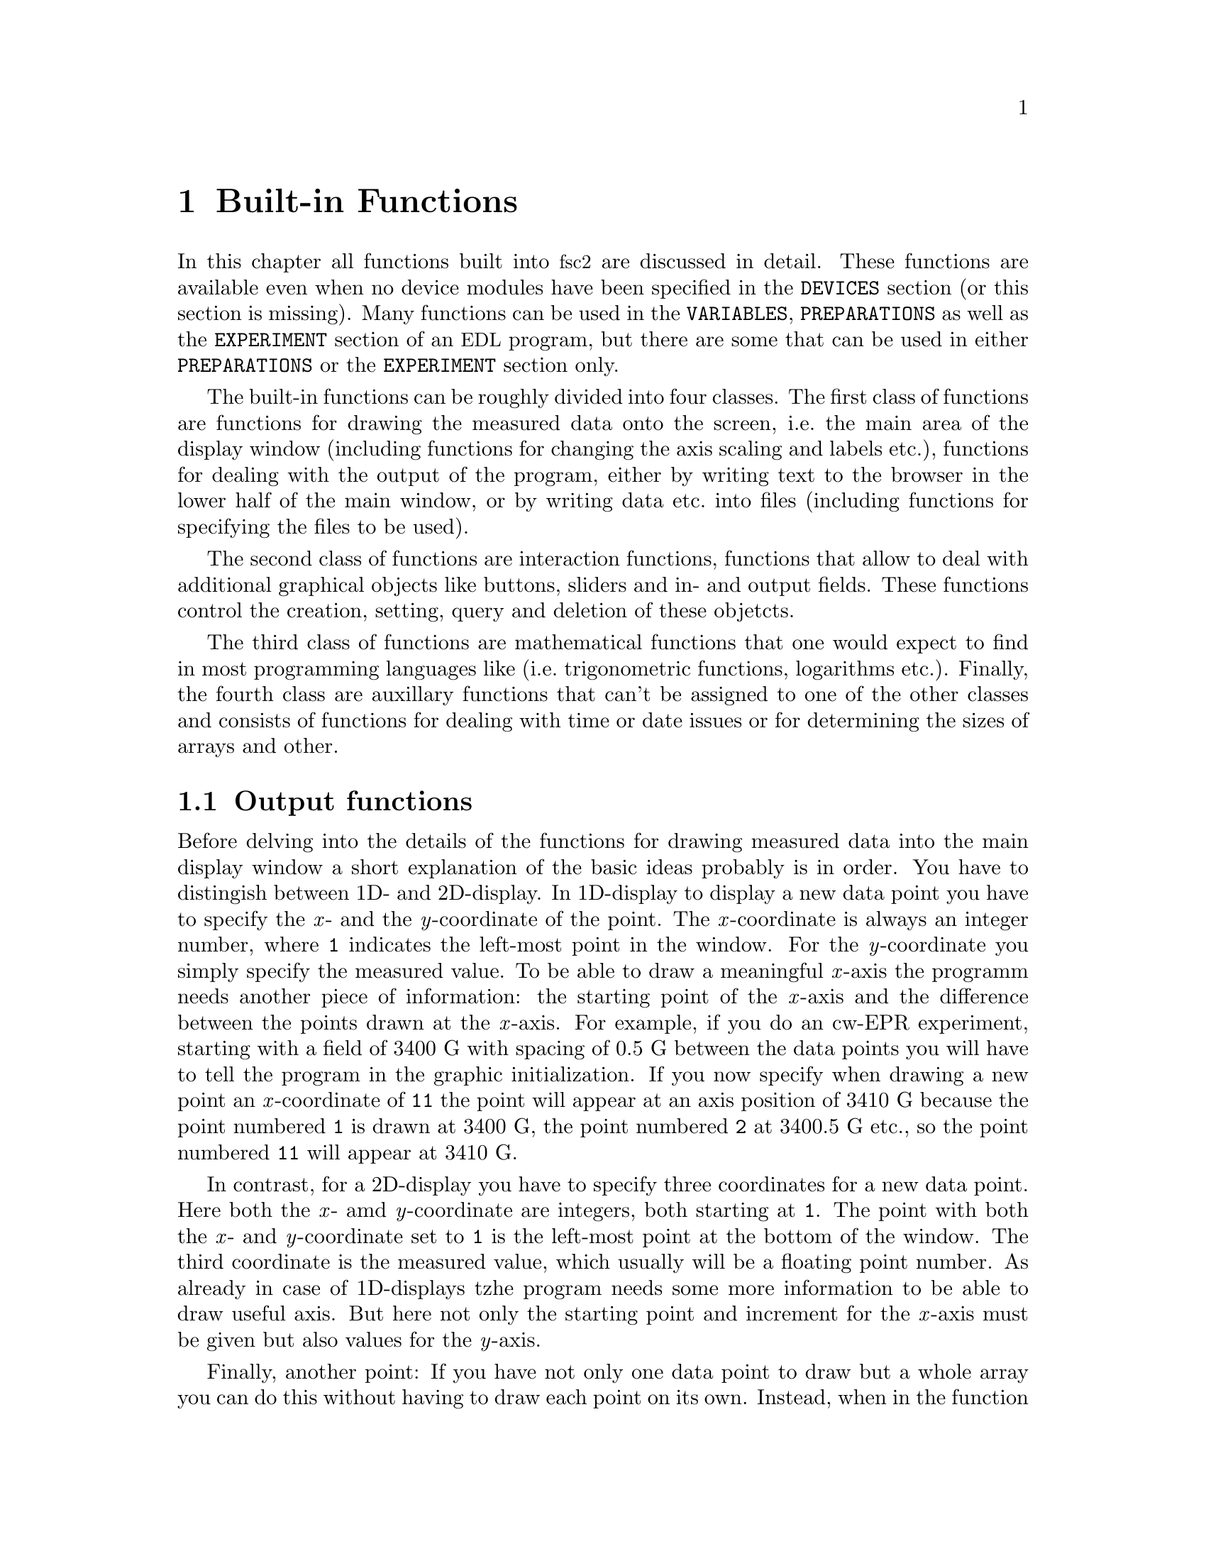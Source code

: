 @c $Id$
@c
@c Copyright (C) 2001 Jens Thoms Toerring
@c
@c This file is part of fsc2.
@c
@c Fsc2 is free software; you can redistribute it and/or modify
@c it under the terms of the GNU General Public License as published by
@c the Free Software Foundation; either version 2, or (at your option)
@c any later version.
@c
@c Fsc2 is distributed in the hope that it will be useful,
@c but WITHOUT ANY WARRANTY; without even the implied warranty of
@c MERCHANTABILITY or FITNESS FOR A PARTICULAR PURPOSE.  See the
@c GNU General Public License for more details.
@c
@c You should have received a copy of the GNU General Public License
@c along with fsc2; see the file COPYING.  If not, write to
@c the Free Software Foundation, 59 Temple Place - Suite 330,
@c Boston, MA 02111-1307, USA.


@node Built-in Functions, Device Functions, EDL, Top
@chapter Built-in Functions

@ifinfo
@menu
* Output functions::        Functions for printing, drawing and storing.
* Interaction functions::   Functions buttons and sliders.
* Mathematical functions::  Function for doing mathematics.
* Auxiliary functions::     All other functions.
@end menu
@end ifinfo

In this chapter all functions built into @acronym{fsc2} are discussed in
detail. These functions are available even when no device modules have
been specified in the @code{DEVICES} section (or this section is
missing). Many functions can be used in the @code{VARIABLES},
@code{PREPARATIONS} as well as the @code{EXPERIMENT} section of an
@acronym{EDL} program, but there are some that can be used in either
@code{PREPARATIONS} or the @code{EXPERIMENT} section only.

The built-in functions can be roughly divided into four classes. The
first class of functions are functions for drawing the measured data
onto the screen, i.e.@: the main area of the display window (including
functions for changing the axis scaling and labels etc.@:), functions
for dealing with the output of the program, either by writing text to
the browser in the lower half of the main window, or by writing data
etc.@: into files (including functions for specifying the files to be
used).

The second class of functions are interaction functions, functions that
allow to deal with additional graphical objects like buttons, sliders and
in- and output fields. These functions control the creation, setting,
query and deletion of these objetcts.

The third class of functions are mathematical functions that one would
expect to find in most programming languages like (i.e.@: trigonometric
functions, logarithms etc.@:). Finally, the fourth class are auxillary
functions that can't be assigned to one of the other classes and
consists of functions for dealing with time or date issues or for
determining the sizes of arrays and other.


@node Output functions, Interaction functions, Built-in Functions, Built-in Functions
@section Output functions
@cindex output functions

Before delving into the details of the functions for drawing measured
data into the main display window a short explanation of the basic ideas
probably is in order. You have to distingish between 1D- and
2D-display. In 1D-display to display a new data point you have to
specify the @i{x}- and the @i{y}-coordinate of the point. The
@i{x}-coordinate is always an integer number, where @code{1} indicates
the left-most point in the window. For the @i{y}-coordinate you simply
specify the measured value. To be able to draw a meaningful @i{x}-axis
the programm needs another piece of information: the starting point of
the @i{x}-axis and the difference between the points drawn at the
@i{x}-axis. For example, if you do an cw-EPR experiment, starting with a
field of @w{3400 G} with spacing of @w{0.5 G} between the data points
you will have to tell the program in the graphic initialization. If you
now specify when drawing a new point an @i{x}-coordinate of @code{11}
the point will appear at an axis position of @w{3410 G} because the
point numbered @code{1} is drawn at @w{3400 G}, the point numbered
@code{2} at @w{3400.5 G} etc.@:, so the point numbered @code{11} will
appear at @w{3410 G}.

In contrast, for a 2D-display you have to specify three coordinates for
a new data point. Here both the @i{x}- amd @i{y}-coordinate are integers,
both starting at @code{1}. The point with both the @i{x}- and
@i{y}-coordinate set to @code{1} is the left-most point at the bottom of
the window. The third coordinate is the measured value, which usually
will be a floating point number. As already in case of 1D-displays tzhe
program needs some more information to be able to draw useful axis. But
here not only the starting point and increment for the @i{x}-axis must
be given but also values for the @i{y}-axis.

Finally, another point: If you have not only one data point to draw but
a whole array you can do this without having to draw each point on its
own. Instead, when in the function for drawing you enter a
(ome-dimensional) array instead of a value (as the @i{y}-coordinate for
1D-display or the @i{z}-coordinate for 2D-display) all the points of the
array will be drawn, starting at the place you specified and from there
to the right, i.e.@: always in the @i{x}-direction.


@table @samp
@anchor{init_1d}
@item init_1d()
@findex init_1d()
Initializes the display for one-dimensional experiments -- without a
call to this function (or @code{init_2d()}, see below) no data can be
displayed. The function accepts up to six arguments, all of them being
optional. These are:
@enumerate
@item
The number of curves to be displayed, the maximum is currently 4
curves. If not given it defaults to 1.
@item
Number of points, if missing, zero or negative it will be treated as
unknown and default to 64 points. If the specified value (or the default
value) turns out to be too small it is adjusted automatically in the
experiment so that all data again fit into the display (as long as the
@code{FS} button is switched on).
@item
Start value of the @i{x}-axis. If missing (or undefined, see next point)
point numbers are printed, starting with @code{1}.
@item
Increment for data along the @i{x}-axis (thus restricting the display to
equally spaced data). Setting it to zero implies that the start value
and the increment are undefined and point numbers are shown
instead. Negative increments are handled correctly.
@item
String variable with the label to be shown at the @i{x}-axis.
@item
String variable with the label to be shown at the @i{y}-axis.
@end enumerate

Formally, the function with its arguments can be written as
@example
init_1d( [ n_curves [ , n_points [ , start, increment ] ], ]
         [ x_label [ , y_label ] ] )
@end example
@noindent
This means that the function can be called in all of the following ways:
@example
init_1d( n_curves, n_points, start, increment, x_label, y_label )
init_1d( n_curves, n_points, start, increment, x_label )
init_1d( n_curves, n_points, x_label, y_label )
init_1d( n_curves, n_points, x_label )
init_1d( n_curves, n_points )
init_1d( n_curves, x_label, y_label )
init_1d( n_curves, x_label )
init_1d( n_curves )
init_1d( x_label, y_label )
init_1d( x_label )
init_1d( )
@end example
@noindent
In error messages the start value and the increment of the data
displayed at the @i{x}-axis are (in contrast to the point numbers)
referred to as `real world coordinates'.

This function can only be used in the @code{PREPARATIONS} section of an
@acronym{EDL} program.


@anchor{init_2d}
@item init_2d()
@findex init_2d()
Initializes the display for two-dimensional experiments. The function
accepts up to nine arguments, all of them optional. The arguments are:
@enumerate
@item
Number of data sets to be displayed, maximum is currently 4. If not
given it defaults to 1.
@item
Number of points in @i{x}-direction, if missing or less than 1 it will
be treated as unknown and default to 64. If the specified value (or the
default value) turns out to be too small it is adjusted automatically in
the experiment so that all data fit into the display.
@item
Number of points in @i{y}-direction, if missing or less than 1 it will
be treated as unknown and default to 32. If the specified or the default
value turns out to be too small it is adjusted automatically in the
experiment so that all data fit into the display.
@item
Start value of the @i{x}-axis. If missing (or undefined, see also next
entry) point numbers are printed, starting with @code{1}.
@item
Increment for data along the @i{x}-axis (thus restricting the display to
equally spaced data). Setting it to zero implies that the start value
and the increment are undefined and point numbers are shown instead.
@item
Start value of the @i{y}-axis. The same rules as for the @i{x}-axis apply
for missing or undefined values.
@item
Increment for data along the @i{y}-axis. The same rules as for the
@i{x}-axis apply for missing values or when zero is specified.
@item
String variable with label to be shown at the @i{x}-axis.
@item                
String variable with label to be shown at the @i{y}axis.
@item
String variable with label to be shown at the @i{z}-axis.
@end enumerate
Formally, the function with its arguments can be written as
@example
init_2d( [ n_data_sets [ , n_x_points [ , n_y_points, 
         [ , x-start, x-increment, y-start, y-increment ] ,
         ]  ]  ] [ x-label [ , y-label [ , z-label ] ] ] )
@end example

This function can only be used in the @code{PREPARATIONS} section of an
@acronym{EDL} program.


@anchor{display}
@item display( )
@findex display()
This function has to be called to display data in 1-dimensional as well as
2-dimensional experiments. It takes the following arguments:
@enumerate
@item
The (@i{x}) point number (coordinate) where the data point (if only a
single number is given as the third argument) or the coordinate where
the first data point of an data array passed as the third argument is to
be shown.
@item
Only in 2D-experiments: The @i{y}-point number (coordinate) of the data
point or the coordinate for the first data point of an data array
(arrays are always drawn to the right from the specified coordinate,
i.e.@: in @i{x}-direction).
@item
The data point or a (one-dimensional) array of data.
@item
Number of the curve or data set the data are to be displayed belong
to. If missing it defaults to the first curve, 1. If there is more than
one data set given in the @code{display()} command the curve number
must be specified.
@end enumerate
These arguments can be repeated as many times as there are data to be
displayed simultaneously (but in this case none of the arguments may be
left out!).

Formally, the function with its arguments can be written for 1D-experiments as
@example
display( n_x_point, data [ , n_curve [ , ... ] ] )
@end example
@noindent
while for 2D-experiments it is
@example
display( n_x_point, n_y_point, data [ , n_curve [ , ... ] ] )
@end example

This function can only be used in the @code{EXPERIMENT} section of an
@acronym{EDL} program.


@anchor{change_scale}
@item change_scale()
@findex change_scale()
This function allows to change the scale settings (originally set in the
call of @w{@code{init_1d()}} or @w{@code{init_2d()}}) after an
experiment has been started. With a one-dimensional display the function
can be passed a maximum of two arguments, the new start value of the
@i{x}-axis and the new @i{x}-increment. For two-dimensional display the
function also accepts a new start value for the @i{y}-axis as well as
the @i{y}-increment. If one of these values should remain unchanged
instead of a value a string (e.g.@ @code{"keep"}) can be passed as the
argument.

This function can only be used in the @code{EXPERIMENT} section of an
@acronym{EDL} program.


@anchor{change_label}
@item change_label()
@findex change_label()
Using this function the labels at the axis of te display window (and, if
shown, of the cross section window) can be changed from within as
@acronym{EDL} program. For 1D-display it accepts up to two strings for
the @i{x}- and @i{y}-axis labels, for 2D-display up to three, the third
for the @i{z}-axis label. To leave a label unchanged pass the function
an empty string, i.e.@ @code{""}. If no label should be drawn pass it
a string that just contains one (or more) space characters, i.e.@:
@code{" "}.

This function can only be used in the @code{EXPERIMENT} section of an
@acronym{EDL} program.

@anchor{rescale}
@item rescale()
@findex rescale()
In the funtion @code{init_1d()} or @code{init_2d()} the number of points
in @i{x}- (and @i{y}-) direction can be set. If, during the experiment
more points are displayed then set in the initialization, the scaling of
the axis (or axis in the 2D-case) will be changed automatically. Using
the function @code{rescale()} one can change the number of points from
within the @acronym{EDL} program. In the 1D-case the function accepts
one argument, the new number of points in @i{x}-direction. If this value
is @code{0} the number of points is adjusted to the number of points
currently displayed. Exceptions are when either the new number of
points is smaller than the default number, in which case the default
number is used, or the number is smaller than the number of points
currently displayed which is then used as the new number of
points. Passing the function a value of @code{-1} means that the number
of points should remain unchanged.

In the 2D-case the function accepts two arguments, one for the number of
points to be displayed in @i{x}-direction and the second for the number
of points in @i{y}-direction. As in the 1D-case a @code{-1} means not to
do any changes to the axis and @code{0} sets the number of points to the
number of points currently displayed along this axis.

This function can only be used in the @code{EXPERIMENT} section of an
@acronym{EDL} program.

@anchor{clear_curve}
@item clear_curve()
@findex clear_curve()
Removes one or more curves from the display. As many curve numbers as
there are curves can be used. No arguments at all implies the first
curve. Invalid arguments are discarded and an error message is printed.

This function can only be used in the @code{EXPERIMENT} section of an
@acronym{EDL} program.


@anchor{print}
@item print()
@findex print()
This function prints text into the output browser in the main form of
@acronym{fsc2}.  It needs a @i{format string}
@cindex format string
as its very first argument. The @i{format string} can contain any text
as well as a special character, @code{#},
@findex # @r{(in @code{print()} function)}
that works as a placeholder for data to be printed in its place.  Here's
a first simple example: You want to print the value of a variable called
@code{I}, that has been assigned a value of 3. Now,
@example
print( "The value of I is #.\n", I );
@end example
@noindent
will print, when the program is interpreted,
@example
The value of I is 3.
@end example
@noindent
But you can have not only one but as many placeholder characters in the
@i{format string} as you need. Of course, the number of placeholder
characters has to match the number of variables (or data) following the
@i{format string}. If the number of @code{#}'s and the number of
variables to be printed doesn't fit a warning is printed. If there are
too many @code{#}'s the superfluous ones are simply printed aout, but if
there are not enough only as many variables as there are @code{#}'s are
printed, the remaining data are discarded.

You may use @code{print()} to print integer or floating point values
(that includes the return values of functions) and variables and strings
(i.e.@: text enclosed in double quotes, @code{"}).  Here's a longer,
somewhat contrived example:
@example
print( "The # of # is #\n", "sine", x, sin( x ) );
@end example
@noindent
This will print (assuming @code{x} equals @code{0.5}):
@example
The sine of 0.500000 is 0.479426
@end example

There are special sequences allowed in the @i{format string}. They all
start with an @i{escape character}, the backslash @code{\}. Here's a
list of all recognized special sequences:
@table @samp
@cindex escape characters (in @code{print()} function)
@item \n
Linefeed character: Ends a line, everything following it starts on a new
line. Thus several lines can be printed at once by one call of
@code{print()}. @code{print()} does not automatically add a linefeed by
itself.
@item \t
Embeds a tabulator character in the text, tab stops are set at every
eighth character position.
@item \\
Prints a backslash, @code{\}, thus switching off the special meaning of the
backslash as an escape character.
@item \"
Prints a quote -- use it to embed quotes into the @i{format
string}.
@item \#
Prints a @code{#}, thus switching off the special meaning of the
@code{#} character as a placeholder for variables to be printed.
@item \T
While normally nothing is printed during the test run of the
@code{EXPERIMENT} section of an @acronym{EDL} program, if the @i{format
string} starts with this escape sequence the @code{print()} function
will produce output already in the test run (the @code{T} is never
printed).
@end table


@anchor{get_file}
@item get_file( )
@findex get_file()
Opens a new file and returns a unique identifier for the file that can
be stored in an integer variable and is to be used in calls to functions
of the @w{@code{save_xxx()}}-family. Usually, a file selector is shown
that lets the user choose a file. If opening the selected file fails the
user is asked to select a different file name. If the user cancels the
selection of a file (s)he is asked for confirmation since data may get
lost. If the user decided not to select a file the function returns an
(invalid) file identifier of @code{-1}.

The function accepts up to five arguments, all of them optional. The
first one is usually the prompt string to be printed in the file
selector. If it is missing or is the empty string (use `@code{""}' to
create an empty string) it defaults to `@i{Please select a file
name:}'. The second argument is a pattern for the file name, per default
`@i{*.dat}'. You may use all the usual wildcard characters you're used
to from the shell. The third argument is the directory the search for
the file name should start in. As the fourth argument you may pass a
file name to the function as the default file that appears in the entry
for the selected file. Finally, the fifth and last argument can be a
default extension for the file. This extension will be appended
automatically to the name of the file the user selects unless the file
name already has this extension. This way one can enforce an extension
for the file name.

But there's also an alternative. If the very first string (that is
usually used for the prompt string) starts with a backslash `@code{\}'
the following characters (i.e.@: everything except the leading
backslash) are taken as the name of the file to be used automatically.
The file selector will not be shown and instead the hard-coded file name
will be used. Only if opening this file fails the remaining parameters
will be used when asking for an alternative file (except the prompt
string, the default will be used).

If @code{get_file()} has never been called on the first call to a
function from the @code{save_xxx()}-family the user is asked to select a
file and this file is used exclusively in further
@code{save_xxx()}-calls.  That means that calling @code{get_file()}
after the default file has already been opened is not allowed, call it
either before the first save-operation or never at all!

This function can only be used in the @code{EXPERIMENT} section of an
@acronym{EDL} program.


@anchor{clone_file}
@item clone_file( )
@findex clone_file()
Sometimes two output files are needed that should only differ in their
extension but not in the filename. In this case the function
@code{clone_file()} can be useful. It expects exactly three
arguments. The first one is an identifier for an already existing file as
returned by the function @code{get_file()}. (If in the call of
@code{get_file()} the user did @b{not} to choose a file, i.e. pressed
the @code{Cancel}-button, it is silently assumed that also the second
file is @b{not} to be used.)

The second and third arguments both have to be strings. The second
argument is the expected extension of the file that was selected via the
previous call of @code{get_file()}. And the third argument is the
replacement for the extension of the previously selected file. If the
second argument does not fit with the extension of the file the user had
choosen, the new extension from the third argument is appended to the
file name (instead of replacing the extension).

A typical piece of code to open two files, the first with the extension
@code{dat} and the second with the same name but the extension
@code{list} would be:
@example
FILE1 = get_file( "", "*.dat", "", "", "dat" );
FILE2 = clone_file( FILE1, "dat", "list" );
@end example
If the user chooses @code{experiment.dat} as the first file, a second
file with the name @code{experiment.list} will be opened automatically.

The function also takes care that no files will be overwritten
accidentally. If the second file already exists the user gets asked to
select different file. The program enforces that the extension of the
new file is identical to the one passed to it as the third argument.

This function can only be used in the @code{EXPERIMENT} section of an
@acronym{EDL} program.


@anchor{save}
@item save()
@findex save()
Writes one or more data or complete arrays to a file. But some care has
to be used: If @w{@code{get_file()}} has been called before the first
argument has to be the file number returned by the call to tell
@acronym{fsc2} which file to use. If, on the other hand,
@code{get_file()} hasn't been called before, the user is asked to select
a file now and all further calls of functions of the
@w{@code{save_xxx()}} type will use this one file and the first argument
will be assumed to be a value to be written to this file!

All arguments (following the file identifier if there's one) are
data. The types of these data may be

@itemize @bullet
@item
Integer data
@item
Floating point data
@item
Strings (with interpretation of escape sequences, see @code{fsave()})
@item
One-dimensional arrays (or slices of more-dimensional arrays) of integer
or floating point type
@item
Complete more-dimensional arrays
@end itemize

The function saves data in an unformatted fashion, i.e.@: each data
value is written on a new line. The only exception are more-dimensional
arrays -- here an empty line is output between the individual slices of
the array. Here's an example: The array

@example
X[ 3, 2 ] = @{ 1, 2, 3, 4, 5, 6 @}
@end example
@noindent
will be printed as

@example
1
2

3
4

5
6
@end example

The function returns the total number of characters that have been
written to the file and can only be used in the @code{EXPERIMENT}
section of an @acronym{EDL} program.


@anchor{fsave}
@item fsave()
@findex fsave()
This function (the name stands for 'formated save') can be used to write
data to a file in a formated way. As in the case of the @code{save()}
function the first argument may be a file identifier. The next argument
must be a @i{format string} with a syntax remotely similar to the one
for the @code{C} @code{print()} function. The format string can contain
arbitrary text and conversion specifiers, a @code{#} character for each
data item from the remaining argument list. In contrast to the
@code{save()} function this function can not be used to print array
slices or complete arrays, but only simple data types. On the other
hand, printing of complete arrays can be done using loops, i.e.@: as in
the following example:

@example
VARIABLES:

FILE_ID;
I; J;
X[ 3, 2 ] = @{ 1, 2, 3, 4, 5, 6 @};

EXPERIMENT:

FILE_ID = get_file( );

for I = 1 : 3 @{
    for J = 1 : 2 @{
        fsave( FILLE_ID, "X[ #, # ] = #\n", I, J, X[ I, J ] );
    @}
@}
@end example
@noindent
This will print:

@example
X[ 1, 1 ] = 1
X[ 1, 2 ] = 2
X[ 2, 1 ] = 3
X[ 2, 2 ] = 4
X[ 3, 1 ] = 5
X[ 3, 2 ] = 6
@end example

Within the format string and the argument strings escape sequences, all
starting with a backslash character @code{\}, can be used to print
otherwise unprintable characters. These are
@table @samp
@item \a
prints an alert (bell) character (@code{0x07})
@item \b
prints a backspace character (@code{0x08})
@item \f
prints a formfeed character (@code{0x0C})
@item \n
prints a newline character (@code{0x0A})
@item \r
prints a carriage return character (@code{0x0D})
@item \t
prints a horizontal tab character (@code{0x09})
@item \v
prints a vertical tab character (@code{0x0B})
@item \\
prints a backslash @code{\}
@item \?
prints a question mark @code{?}
@item \'
prints a single quote @code{'}
@item \"
prints a double quote @code{"}
@item \@i{ooo}
replaces the octal number @i{ooo} by the corresponding character (as
many octal digits are used as long as the resulting number is less
then 255)
@item \x@i{hh}
replaces the hexadecimal number @i{hh} by the corresponding character
(there must be one or two hexadecimal digits)

@item \#
prints a @code{#} (this is a special escape sequence to be used with
@code{fsave()} only)
@end table

The function returns the total number of characters that have been written to
the file.

This function can only be used in the @code{EXPERIMENT} section of an
@acronym{EDL} program.

@anchor{ffsave}
@item ffsave()
@findex ffsave()
This function can also be used to write data into a file using a format
string. In comparison to the @code{fsave()} function it gives you even
more control over the format that is used by accepting a format string
that is nearly identical to the one of the @code{C} @code{printf()} family
of functions, missing only some elements that wouldn't make sense here.
As in the case of the @code{save()} and @code{fsave()} function the
first argument can be a file identifier.

The format string may contain two types of objects: ordinary characters,
which are copied to the file, and conversion specifications, each of
which conversion and printing of the next successive argument. Each
cionversion specifier begins with the character @code{%} and ends with
a conversion character. In between there may first a flag, which
modifies the specification:
@itemize
@item @code{-} which specifies left adjustment of the converted argument
      in its field,
@item @code{+} which specifies that a number will always printed with a
      sign,
@item @i{space}: if the first character is not a sign, a space will be
      prefixed,
@item @code{0}: for numeric conversions, specifies padding the field
      with leading zeros,
@item @code{#}, which specifies an alternate output form: for @code{e},
      @code{E}, @code{f}, @code{g} and @code{G}, the output will always
      have a decimal point, for @code{f} and @code{G}, trailing zeros
      will not be removed.
@end itemize

Following the flags the minimum field width as well as the precision can
be specified. If the (optional) flags are followed by a number it is
taken as the minimum field width. The converted argument will be printed
in a field at least this wide, and wider if necessary. If the converted
argument has fewer characters than the field width it will be padded on
the left (or on the right, if left adjustment has been requested) to
make up for the field with. The padding character os normally space,
butis @code{0} if the zero padding flag is present.

The next character can be a period, which separates the field width from
the precision, followed by another number, the precision, that specifies
the maximum number of characters to be printed from a string, or the
number of digits to be printed after the decimal point for @code{e},
@code{E}, or @code{f} conversion, or the number of significant digits
for @code{g} or @code{G} conversion, or the minimum nmber of digits to
be printed for an integer (leading @code{0}s will be added to make up
the necessary width).

Width or precision or both may be specified as @code{*}, in which case
the value is computed by converting the next arguments(s), which must be
an integer values.

In contrast to the @code{printf()} format string no length modifier can
be used - @acronym{fsc2} has no different short, long or long long
variable types.

The following table lists all conversion charatcers. If the character
found in the format string is nopt a valid conversion specifier the
function will abort and print an error message.
@table @samp
@item d, i
Integer value, if the argument is not an integer but a floating point
number its value is rounded to the next integer.
@item f
floating point value, if the argment is an integer it is converted to a
floating point value; decimal notation of the form @i{[-]mmm.ddd}, where
the number of @i{d}'s is specified by the precision. The default
precision is 6; a precision of @code{0} suppresses the decimal point
@item e, E
floating point value, if the argment is an integer it is converted to a
floating point value; decimal notation in either the form
@w{@i{[-]mmm.dddddd}@code{e}@i{[+-]xx}} or
@w{@i{[-]mmm.dddddd}@code{E}@i{[+-]xx}}, where the number of @i{d}'s is
specified by the precision. The default precision is 6, a precision of
@code{0} suppresses the decimal point.
@item g, G
floating point value, if the argment is an integer it is converted to a
floating point value; @code{%e} or @code{%E} is used if the exponent is
less than -4 or greater than or equal to the precision, otherwise
@code{%f} is used. Trailing zeros and a trailing decimal point are not
printed.
@item %
no argument is converted, prints a @code{%}
@end table

The format string as well as argument strings may contain escape
sequences, starting with a backslash @code{\}, see @code{fsave()} for
the complete list.


The function returns the total number of characters that have been written to
the file.

This function can only be used in the @code{EXPERIMENT} section of an
@acronym{EDL} program.

@anchor{save_program}
@item save_program()
@findex save_program()
This functions writes the currently run @acronym{EDL} program into a
file. As usual, the first argument may be a file identifier - the same
rules apply as for @code{save()} and @code{fsave()}. The second argument
can be a string that is prepended to each line of the program, i.e.@: a
comment character to make other programs like @acronym{MATHLAB} or
@acronym{octave} skip these lines.

This function can only be used in the @code{EXPERIMENT} section of an
@acronym{EDL} program.


@anchor{save_output}
@item save_output()
@findex save_output()
This function has the same arguments as @code{save_program()} but prints
the content of the output window (i.e.@: the bottom browser window in
the main form) into the file.

This function can only be used in the @code{EXPERIMENT} section of an
@acronym{EDL} program.


@anchor{save_comment}
@item save_comment()
@findex save_comment()
This function is used to print comments into the file. When it is called a
small editor is shown and the user may enter comments. These will be then
written into the file.

The first argument may as usual be a file identifier (or may be missing
if @w{@code{get_file()}} hasn't been called). The second argument is
again a string to be prepended to each line of the comment. The third
argument is a preset string that appears in the comment editor when it is
opened - use "@code{\n}" to separate the lines of a multi-line text. The
last argument is the label string to be shown on top of the editor - it
defaults to "Please enter a comment:".

This function can only be used in the @code{EXPERIMENT} section of an
@acronym{EDL} program.


@anchor{is_file}
@item is_file()
@findex is_file()
This function expects a file handle as returned by @code{get_file()} and
checks if it is valid and the associated file is open for writing.
@end table


@node Interaction functions, Mathematical functions, Output functions, Built-in Functions
@section Interaction functions
@cindex interaction functions

These functions are for creating, handling and deleting of buttons,
sliders and in- and output fields. When such an object is created for
the first time a new window with the title "Toolbox" opens up. The
objects (i.e.@: buttons, sliders and in- and output fields) displayed
in the toolbox allow the user to influence the experiment when it is
already running. The toolbox window will vanish automatically when all
objects have been deleted. The toolbox with its objects can only be used
during the experiment, i.e.@: the functions for creating, handling and
deleting of objects can only be used within the @code{EXPERIMENT}
section of the program.

Please note that when the objects in the toolbox are used it usually
isn't possible anymore to check the complete experiment before it is run
because it is impossible to forsee which buttons, sliders or input
fields are used at what moment (the only exception is when only output
fields are used). Therefore, these functions should only be used where
it is really necessary, e.g.@: when you're trying to find the optimum
parameters for an experiment but not in the final experiment.

When the program is tested before the experiment is started it is
assumed that all buttons are not pressed and switched off (unless they
have been set by the function @code{button_state()}, all sliders are
assumed to be in the middle position unless a different value has been
set via the function @code{slider_value()} and all input and output
fields are initialized to @code{0} unless an initial value has been
passed to the functions @code{input_create()} or @code{output_create()}.

All functions of this type can only be used in the @code{EXPERIMENT}
section of an @acronym{EDL} program.


@table @samp
@anchor{layout}
@item layout()
@findex layout()
The functions tells the program how to layout the buttons and sliders in
the window, either vertically or horizontally. The function must be
called either with the strings @code{"VERT"}, @code{"VERTICAL"},
@code{"HORI"} or @code{"HORIZONTAL"} (the case of the letters doesn't
matter). The numbers @code{0} and @code{1} can be used alternatively for
vertical or horizontal layout.

Of course this function has to be called @b{before} a function to create
an object (button, slider or in- or output field) has been invoked.


@anchor{button_create}
@item button_create()
@findex button_create()
The function creates a new button and returns a unique integer number
that has to be used in later calls to identify this button. There are
three types of buttons, normal buttons that can be just pressed to
create an event, push buttons that stay on or off, and finally radio
buttons, that are also some kind of push buttons but that belong to a
group of buttons of which only one button can be switched on at once,
i.e.@: if a radio button gets pressed all the other radio buttons
belonging to the same group (which has to be specified when the button
is created) become automatically unset.

Normal buttons are drawn as large rectangular boxes with the label in
the middle, push buttons are drawn as squares, standing on a corner,
that become yellow when pressed, and radio buttons as round buttons,
that become red when activated.

The first argument the function expects is the type of the button,
i.e.@: on of the strings @code{"NORMAL_BUTTON"}, @code{"PUSH_BUTTON"} or
@code{"RADIO_BUTTON"} (the case of the letters doesn't matter).

For a radio button it must be specified which group it belongs to. Each
group has a button functioning as the group leader which is always the
first button of the group. For all other members of this group the
identifier of the group leader button must be specified as the second
argument. I.e.@: to create a group of three radio buttons use
@example
B_ID_1 = button_create( "RADIO_BUTTON", "Label 1" );
B_ID_2 = button_create( "RADIO_BUTTON", B_ID_1, "Label 2" );
B_ID_3 = button_create( "RADIO_BUTTON", B_ID_1, "Label 3" );
@end example

For all buttons except radio buttons the second (optional) argument is
the string that is to appear as the label of the button. The final (also
optional) argument is another string that is the help text that will
appear when the mouse hoovers over the button for some time. Both label
and help text may contain two different escape sequences, namely
`@code{\n}', standing for a line break (to create a multi-line label or
help text) and `@code{\\}', standing for the backslash character to
allow a backslash in front of an `n'.

All buttons start in the deactivated state except the 'leader' of a
group of radio buttons.


@anchor{button_delete}
@item button_delete()
@findex button_delete()
Using this function one or more buttons can be deleted. It expects one
or a list of button identifiers (separated by commata) as returned by
the function @code{button_create()}.

If the group leader (i.e.@: the first button) of a group of radio
buttons is deleted, the next button of the group becomes the new group
leader automatically. Please also note that when deleting the radio
button that is currently active, none of the radio buttons will be
active. In this case it is your responsibility to switch on one of the
remaining radio buttons of the group (unless all the others are also
deleted immediately afterwards).


@anchor{button_state}
@item button_state()
@findex button_state()
This function returns or sets the state of a button, depending on the
number of arguments passed to the function. The non-optional first
argument is the identifier of the button as irt was returned by the
function @code{button_create()}. If there are no more arguments the
state of the button is returned. There is a difference between the
values returned for normal buttons on the one side and push and radio
buttons on he other. For normal buttons a counter is maintained that
counts the number of times the button was pressed and its value is
returned and the counter is set back to zero at the same time. In
contrast, for push and radio buttons the state of the button, i.e.@:
either @code{0}, meaning off, or @code{1} for on is returned.

If for push and radio buttons there is a second argument the state of
the button will be be set. This argument must be either a string
(@code{"ON"} or @code{"OFF"}) or a number with @code{0} standing for off
and a non-zero number for on. If the radio button is currently active
and it is about to be switched off, an error message will be printed and
the button will remain active. To switch an active radio button off
activate another button from its group instead. The state of normal
buttons cannot be set.


@anchor{slider_create}
@item slider_create()
@findex slider_create()
Sliders are useful for setting values within a predefined range. There
are two types of sliders, normal sliders and value sliders. The
difference between these types is that for value sliders there is an
additional field showing the currently set value while for normal
sliders there isn't such a visual feedback. As already the function
@code{button_create()} also this function returns a unique integer
number to be used to identify the slider.

The first argument the function expects is a string, either
@code{"NORMAL_SLIDER"} or @code{"VALUE_SLIDER"} (the case of the
letters doesn't matter). "Normal" sliders are just sliders without any
decoration while "value" sliders have an extra field showing the current
value set via the slider.

The second argument must be the minimum value the slider can be adjusted
to and the third argument is the maximum value. The minimum value must
always be smaller than the maximum value.

A fourth, optional paramter is the step size to be used, i.e.@: the
minimum increment the slider value can be changed. Of course, this value
has to be larger than zero and smaller than the differenece between the
minimum and maximum value of the slider.

As in the case of buttons there are two more (optional) arguments, the
label to be shown below the slider and a help text. The same escape
sequences as for button labels and help texts.

All sliders start of set to the middle of their range. If a step size is
given for the slider the allowed value nearest to the middle value is
used as the sliders initial value.


@anchor{slider_delete}
@item slider_delete()
@findex slider_delete()
The function deletes on or more sliders. It expects one or a list of
slider identifiers as returned by the function @code{slider_create()}.


@anchor{slider_value}
@item slider_value()
@findex slider_value()
This function returns or sets the value of a slider. The first argument
must be a slider identifier as returned by the function
@code{slider_create()}. If this is the only argument the value the
slider is currently set to is returned. If there's a second value the
slider is set to this value. Obviously, the value must be within the
range of the slider as defined by the minimum and maximum value set in
@code{slider_create()}, otherwise an error message is printed and the
slider value is set to the next value still within the allowed range.
If a step size is set for the slider and the new value does not fit with
the step size the nearest allowed value is set.


@anchor{input_create}
@item input_create()
@findex input_create()
Using input fields numerical values can be entered. There are two
different types of input fields, one, that will only accept integer
values, while the other also allows input of floating point numbers. The
first argument of the function for creating an input field,
@code{input_create()}, is the type of the input field. If the first
argument is @code{"INT_INPUT"} the input field will only accept interger
numbers, while with an argument of @code{"FLOAT_INPUT"} also floating
point numbers can be entered. (@code{"INT_INPUT"} can be replaced by the
numerical argument @code{0} and @code{"FLOAT_INPUT"} by 1.)

If the second argument is a number it is taken to be the initial value
in the input field. If there is either no second argument or the second
argument is not a number but a string, the input field will be
initialized to @code{0}.

As in the case of buttons and sliders there are two more (optional)
arguments, the label to be shown below the input field and a help
text. The same escape sequences as for button and lider labels and help
texts can be used for buttons and sliders.

The final, optional field for an input object is a format string that is
used when printing the value. The format string is a simplified version
of a C format string. It must start with @code{%}, optionally followed
by the minimum field width, a dot, the precision and finally
(non-optionally) either @code{f}, @code{e} or @code{g} (or @code{F},
@code{E} or @code{G}). For more information please read the manual page
for C's printf(3).


@anchor{input_delete}
@item input_delete()
@findex input_delete()
The function deletes on or more input field. It expects one or a list of
input field identifiers as returned by the function @code{input_create()}.


@anchor{input_value}
@item input_value()
@findex input_value()
This function returns or sets the value of an input field. The first
argument must be an input field identifier as returned by the function
@code{input_create()}. If this is the only argument the value the input
field is set to is returned. If there's a second value the input field
is set to this value. Obviously, the value must be number.


@anchor{output_create}
@item output_create()
@findex output_create()
In contrast to input objects output objects can be used to display a
value but the user can't change the value. As in the case of input
objects there are two different types of output fields, one, that will
only accept integer values, while the other also allows output of
floating point numbers. The first argument of the function for creating
an output field, @code{output_create()}, is the type of the output
field. If the first argument is @code{"INT_OUTPUT"} the output field
will only show interger numbers, while with an argument of
@code{"FLOAT_OUTPUT"} also floating point numbers can be
displayed. (@code{"INT_OUTPUT"} can be replaced by the numerical
argument 2 and @code{"FLOAT_OUTPUT"} by 3.)

If the second argument is a number it is taken to be the initial value
in the output field. If there is either no second argument or the second
argument is not a number but a string, the output field will be
initialized to @code{0}.

As in the case of buttons and sliders there are two more (optional)
arguments, the label to be shown below the input field and a help
text. The same escape sequences as for button and lider labels and help
texts can be used for buttons and sliders.

The final, optional field for an output object is a format string that is
used when printing the value. The format string is a simplified version
of a C format string. It must start with @code{%}, optionally followed
by the minimum field width, a dot, the precision and finally
(non-optionally) either @code{f}, @code{e} or @code{g} (or @code{F},
@code{E} or @code{G}). For more information please read the manual page
for C's printf(3).


@anchor{output_delete}
@item output_delete()
@findex output_delete()
The function deletes on or more output field. It expects one or a list of
output field identifiers as returned by the function @code{input_create()}.


@anchor{output_value}
@item output_value()
@findex output_value()
This function sets a new value for an output field or returns the
current value. The first argument must be an output field identifier as
returned by the function @code{output_create()}. If this is the only
argument the value the output field is set to is returned. If there's a
second value the output field is set to this value. Obviously, the value
must be number.


@anchor{object_delete}
@item object_delete()
@findex object_delete()
The function deletes on or more objects from the toolbox. It expects one
or a comma separated list of object identifiers as returned by the
functions @code{button_create()}, @code{slider_create()} and
@code{input_create()}.


@end table



@node Mathematical functions, Auxiliary functions, Interaction functions, Built-in Functions
@section Mathematical functions
@cindex mathematical functions

The following mathematical function can be used in all section of an
@acronym{EDL} program that allow the use of functions.

@table @samp
@anchor{int}
@item int()
@findex int()
Converts a number (or all the elements of an array) to integer type by
truncating all digits following the decimal point.


@anchor{float}
@item float()
@findex float()
Converts a number (or all the elements of an array) to floating point type.


@anchor{round}
@item round()
@findex round()
Converts a floating point number (or all the elements of an array) to the
nearest integer, i.e.@:

@example
round( 8.5 ) = 9    round( 8.49 ) = 8    round( -1.75 ) = -2
@end example


@anchor{floor}
@item floor()
@findex floor()
Converts a floating point number (or all the elements of an array) to the
largest integer that is not larger than the argument, i.e.@:

@example
floor( 8.6 ) = 8    floor( -8.6 ) = -9
@end example


@anchor{ceil}
@item ceil()
@findex ceil()
Converts a floating point number (or all the elements of an array) to the
smallest integer that is not less than the argument, i.e.@:

@example
round( 8.6 ) = 9     round( -8.6 ) = -8
@end example


@anchor{abs}
@item abs()
@findex abs()
Returns the absolute value of an integer or floating point number (or
all the elements of an array) .


@anchor{mean}
@item mean()
@findex mean()
Expects an one-dimensional array as input and returns the mean value of
the array elements. Optionally, it accepts up to two more integer
arguments, the start index of the first element of the array to be
included into the calculation and the number of elements to use. If the
length parameter is missing all elements up to the end of the array are
used.


@anchor{rms}
@item rms()
@findex rms()
Expects an one-dimensional array as input and returns the square root of
the sum of the squared array elements, divided by the number of elements.


@anchor{sqrt}
@item sqrt()
@findex sqrt()
Returns the square root of an integer or floating point number (or all
the elements of an array). The argument must be a positive number.


@anchor{random}
@item random()
@findex random()
If called with no argument the function returns a pseudo-random number
in the interval @w{[0, 1]}. If called with a non-zero, positive argument 
it returns an array of random numbers where the argument specifies the
size of the array. 


@anchor{grandom}
@item grandom()
@findex grandom()
If called without an argument the function returns one of a set of
pseudo-randoms number with gaussian distribution, a mean of zero and a
variance of 1. If called with a non-zero, positive argument it returns
an array of gaussian distributed random numbers where the argument
specifies the size of the array. These random numbers are probably
better suited for simulating noise than the ones returned by
@code{random()}.


@anchor{set_seed}
@item set_seed()
@findex set_seed()
Sets a seed for the random number generator used in the functions
@code{random()} and @code{grandom()}. The argument has to be a positive
integer. Alternatively, when no argument is given, the time in seconds
since 00:00:00 UTC, January 1, 1970 is used as the seed.


@anchor{sin}
@item sin()
@findex sin()
Returns the sine of the argument (simple number or all elements of an
array), with the argument interpreted as the angle in radian.


@anchor{cos}
@item cos()
@findex cos()
Returns the cosine of the argument (simple number or all elements of an
array), with the argument interpreted as the angle in radian.


@anchor{tan}
@item tan()
@findex tan()
Returns the tangent of the argument (simple number or all elements of an
array), with the argument interpreted as the angle in radian.


@anchor{asin}
@item asin()
@findex asin()
Returns the inverse of the sine function of the argument (simple number
or all elements of an array) as an angle in radian. The argument must be in
the interval @w{[-1, 1]}, the result an element of the interval
@w{[-pi/2, pi/2]}.


@anchor{acos}
@item acos()
@findex acos()
Returns the inverse of the cosine function of the argument (simple
number or all elements of an array) as an angle in radian. The argument
must be in the interval @w{[-1, 1]}, the result an element of the
interval @w{[0, pi]}.


@anchor{atan}
@item atan()
@findex atan()
Returns the inverse of the tangent function of the argument (simple
number or all elements of an array) as an angle in radian, the result an
element of the interval @w{[-pi, pi]}.


@anchor{sinh}
@item sinh()
@findex sinh()
Returns the hyperbolic sine of the argument (simple number or all elements
of an array).


@anchor{cosh}
@item cosh()
@findex cosh()
Returns the hyperbolic cosine of the argument (simple number or all elements
of an array).


@anchor{tanh}
@item tanh()
@findex tanh()
Returns the hyperbolic tangent of the argument (simple number or all
elements of an array).

@end table



@node Auxiliary functions, , Mathematical functions, Built-in Functions
@section Auxiliary functions
@cindex auxiliary functions


@table @samp
@anchor{end}
@item end()
@findex end()
The function simulates the user clicking onto the @code{Stop} button in
the display window. If there is an @code{ON_STOP} label flow of control
will be transfered to the code following the @code{ON_STOP} label,
otherwise the program will be stopped immediately. This function can be
used in the @code{EXPERIMENT} section only and not after the
@code{ON_STOP} label.

This function can only be used in the @code{EXPERIMENT} section of an
@acronym{EDL} program.


@anchor{abort}
@item abort()
@findex abort()
The function will abort the currently running program immediately, so it
is a kind of an emergency exit when nothing else will do. When called it
displays a message box on the screen to inform the user. This function
can only be used in the @code{EXPERIMENT} section

This function can only be used in the @code{EXPERIMENT} section of an
@acronym{EDL} program.

@anchor{date}
@item date()
@findex date()
Returns a string with the current date in a form like @code{Sun Jun 17, 2000}.


@anchor{time}
@item time()
@findex time()
Returns a string with the current time in the form @code{hh:mm:ss}.


@anchor{delta_time}
@item delta_time()
@findex delta_time()
This function (that can only be used in the @code{EXPERIMENT} section of
the program) returns the time (in seconds) since the last call of the
functions as a floating point value. When called for the very first time
it returns the time since the start of the experiment (i.e.@: the time
the start of the @code{EXPERIMENT} section was processed). The time
returned by the function has micro-second resolution.

This function can only be used in the @code{EXPERIMENT} section of an
@acronym{EDL} program.


@anchor{wait}
@item wait()
@findex wait()
Waits for the specified time. Times are always to be given in seconds or
alternatively with a unit, e.g.@: @w{100 ms}. Unfortunately, the time
resolution of @code{wait()} is in the @w{10 ms} range and may even be
less precise. If the argument is negative the function will print an
error message and return immediately. The maximum time the function
accepts is more than 2.1 billion seconds (or about 68 years).

This function can only be used in the @code{EXPERIMENT} section of an
@acronym{EDL} program.

@anchor{slice}
@item slice()
@findex slice()
The function returns a part (slice) of an one-dimensional array. It
expects at least two arguments, the array the values are to be taken
from and the number of the start element of the slice to be returned.
Usually, you also will pass it a third argument, the length of the slice
to be returned. If this argument is missing an array made up from all
elements from the start element to the end of the array is returned.

For an array defined as
@example
X[ 8 ] = @{ 1, 2, 3, 4, 5, 6, 7, 8 @}
@end example
@noindent
the call of @code{slice()}
@example
slice( X, 3, 4 );
@end example
@noindent
will return an array with 4 elements containing the data
@example
3, 4, 5, 6
@end example


@anchor{ int_slice }
@item int_slice()
@findex int_slice()
Creates an integer array of the size of the first and only argument
with every element set to @code{0} that can be assigned to an integer
array of variable length.

@anchor{ float_slice }
@item float_slice()
@findex float_slice()
Creates an float array of the size of the first and only argument with
every element set to @code{0.0} that can be assigned to a float array
of variable length.


@anchor{dim}
@item dim()
@findex dim()
The function returns the dimension of the array passed to it as
argument. I.e.@: if applied to the array
@example
X[ 4, 2, 5 ]
@end example
@noindent
it will return @code{3}.


@anchor{size}
@item size()
@findex size()
The function normally takes two arguments, an array and one of the
dimensions of the array, and returns the size of this dimension. I.e.@:
for an array defined as
@example
@code{X[ 4, 2, 5 ]}
@end example
@noindent
@code{size( X, 3 )} will return @code{5}.
Only for one-dimensional arrays a single argument, the name of the
array, is sufficient (i.e.@: the only possible value of @code{1} for
the second parameter can be omitted) and the function returns the length
of the one-dimensional array.


@anchor{sizes}
@item sizes()
@findex sizes()
This function is similar to @code{size()} but only takes an array as
argument and returns a new one-dimensional array with the sizes of the
different dimensions of the input array.
@example
X[ 4, 2, 5 ]
Dim_X[ * ];

Dim_X = size( X );
@end example
will set the array @code{Dim_X} to @code{4, 2, 5}.


@end table
